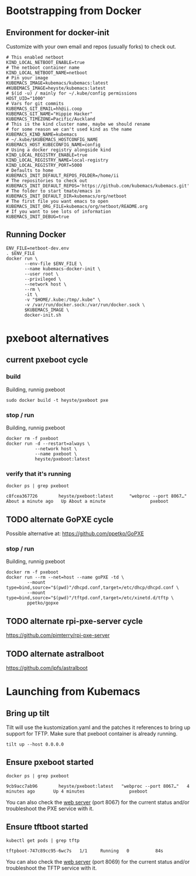 * Bootstrapping from Docker
** Environment for docker-init

Customize with your own email and repos (usually forks) to check out.

   #+name: netboot-dev.env
   #+begin_src shell :tangle netboot-dev.env
     # This enabled netboot
     KIND_LOCAL_NETBOOT_ENABLE=true
     # The netboot container name
     KIND_LOCAL_NETBOOT_NAME=netboot
     # Pin your image
     KUBEMACS_IMAGE=kubemacs/kubemacs:latest
     #KUBEMACS_IMAGE=heyste/kubemacs:latest
     # $(id -u) / mainly for ~/.kube/config permissions
     HOST_UID="1000"
     # Vars for git commits
     KUBEMACS_GIT_EMAIL=hh@ii.coop
     KUBEMACS_GIT_NAME="Hippie Hacker"
     KUBEMACS_TIMEZONE=Pacific/Auckland
     # This is the kind cluster name, maybe we should rename
     # for some reason we can't used kind as the name
     KUBEMACS_KIND_NAME=kubemacs
     # ~/.kube/$KUBEMACS_HOSTCONFIG_NAME
     KUBEMACS_HOST_KUBECONFIG_NAME=config
     # Using a docker registry alongside kind
     KIND_LOCAL_REGISTRY_ENABLE=true
     KIND_LOCAL_REGISTRY_NAME=local-registry
     KIND_LOCAL_REGISTRY_PORT=5000
     # Defaults to home
     KUBEMACS_INIT_DEFAULT_REPOS_FOLDER=/home/ii
     # The repositories to check out
     KUBEMACS_INIT_DEFAULT_REPOS='https://github.com/kubemacs/kubemacs.git'
     # The folder to start tmate/emacs in
     KUBEMACS_INIT_DEFAULT_DIR=kubemacs/org/netboot
     # The first file you want emacs to open
     KUBEMACS_INIT_ORG_FILE=kubemacs/org/netboot/README.org
     # If you want to see lots of information
     KUBEMACS_INIT_DEBUG=true
   #+end_src

** Running Docker
   #+name: netboot-dev.sh
   #+begin_src shell :tangle netboot-dev.sh :tangle-mode (identity #o755)
     ENV_FILE=netboot-dev.env
     . $ENV_FILE
     docker run \
            --env-file $ENV_FILE \
            --name kubemacs-docker-init \
            --user root \
            --privileged \
            --network host \
            --rm \
            -it \
            -v "$HOME/.kube:/tmp/.kube" \
            -v /var/run/docker.sock:/var/run/docker.sock \
            $KUBEMACS_IMAGE \
            docker-init.sh
   #+end_src

* pxeboot alternatives
** current pxeboot cycle
*** build
 Building, runnig pxeboot
   #+begin_src tmate :dir "."
     sudo docker build -t heyste/pxeboot pxe
   #+end_src
*** stop / run
 Building, runnig pxeboot
   #+begin_src tmate :dir "."
     docker rm -f pxeboot
     docker run -d --restart=always \
                --network host \
                --name pxeboot \
                heyste/pxeboot:latest
   #+end_src
*** verify that it's running
   #+begin_src shell
     docker ps | grep pxeboot
   #+end_src

   #+RESULTS:

   #+begin_example
   c8fcea367726        heyste/pxeboot:latest      "webproc --port 8067…"   About a minute ago   Up About a minute                 pxeboot
   #+end_example

** TODO alternate GoPXE cycle
 Possible alternative at:
 https://github.com/ppetko/GoPXE
*** stop / run
 Building, runnig pxeboot
   #+begin_src tmate :dir "."
     docker rm -f pxeboot
     docker run --rm --net=host --name goPXE -td \
             --mount type=bind,source="$(pwd)"/dhcpd.conf,target=/etc/dhcp/dhcpd.conf \
             --mount type=bind,source="$(pwd)"/tftpd.conf,target=/etc/xinetd.d/tftp \
             ppetko/gopxe
   #+end_src
** TODO alternate rpi-pxe-server cycle
 https://github.com/pimterry/rpi-pxe-server
** TODO alternate astralboot
 https://github.com/ipfs/astralboot

* Launching from Kubemacs
** Bring up tilt

Tilt will use the kustomization.yaml and the patches it references to bring up support for TFTP.
Make sure that pxeboot container is already running.

   #+begin_src tmate :dir "."
     tilt up --host 0.0.0.0
   #+end_src

** Ensure pxeboot started

  #+begin_src shell
    docker ps | grep pxeboot
  #+end_src

  #+RESULTS:
  #+begin_src shell
  9cb9acc7ab96        heyste/pxeboot:latest   "webproc --port 8067…"   4 minutes ago       Up 4 minutes                 pxeboot
  #+end_src

You can also check the [[http://localhost:8067/][web server]] (port 8067) for the current status and/or troubleshoot the PXE service with it.

** Ensure tftboot started

   #+begin_src shell
     kubectl get pods | grep tftp
   #+end_src

   #+RESULTS:
   #+begin_example
   tftpboot-747c89cc95-6wc7s   1/1     Running   0          84s
   #+end_example

   You can also check the [[http://localhost:8069/][web server]] (port 8069) for the current status and/or troubleshoot the TFTP service with it.
